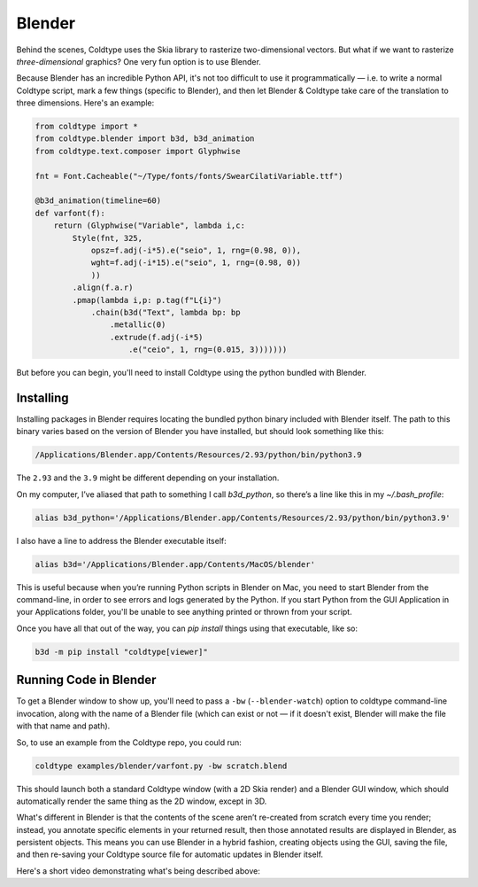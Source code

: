 Blender
=======

Behind the scenes, Coldtype uses the Skia library to rasterize two-dimensional vectors. But what if we want to rasterize *three-dimensional* graphics? One very fun option is to use Blender.

Because Blender has an incredible Python API, it's not too difficult to use it programmatically — i.e. to write a normal Coldtype script, mark a few things (specific to Blender), and then let Blender & Coldtype take care of the translation to three dimensions. Here's an example:

.. code:: python

    from coldtype import *
    from coldtype.blender import b3d, b3d_animation
    from coldtype.text.composer import Glyphwise

    fnt = Font.Cacheable("~/Type/fonts/fonts/SwearCilatiVariable.ttf")

    @b3d_animation(timeline=60)
    def varfont(f):
        return (Glyphwise("Variable", lambda i,c:
            Style(fnt, 325,
                opsz=f.adj(-i*5).e("seio", 1, rng=(0.98, 0)),
                wght=f.adj(-i*15).e("seio", 1, rng=(0.98, 0))
                ))
            .align(f.a.r)
            .pmap(lambda i,p: p.tag(f"L{i}")
                .chain(b3d("Text", lambda bp: bp
                    .metallic(0)
                    .extrude(f.adj(-i*5)
                        .e("ceio", 1, rng=(0.015, 3)))))))

But before you can begin, you'll need to install Coldtype using the python bundled with Blender.

Installing
----------

Installing packages in Blender requires locating the bundled python binary included with Blender itself. The path to this binary varies based on the version of Blender you have installed, but should look something like this:

.. code:: bash

    /Applications/Blender.app/Contents/Resources/2.93/python/bin/python3.9

The ``2.93`` and the ``3.9`` might be different depending on your installation.

On my computer, I’ve aliased that path to something I call `b3d_python`, so there’s a line like this in my `~/.bash_profile`:

.. code:: bash

    alias b3d_python='/Applications/Blender.app/Contents/Resources/2.93/python/bin/python3.9'

I also have a line to address the Blender executable itself:

.. code:: bash

    alias b3d='/Applications/Blender.app/Contents/MacOS/blender'

This is useful because when you’re running Python scripts in Blender on Mac, you need to start Blender from the command-line, in order to see errors and logs generated by the Python. If you start Python from the GUI Application in your Applications folder, you'll be unable to see anything printed or thrown from your script.

Once you have all that out of the way, you can `pip install` things using that executable, like so:

.. code:: bash

    b3d -m pip install "coldtype[viewer]"

Running Code in Blender
-----------------------

To get a Blender window to show up, you'll need to pass a ``-bw`` (``--blender-watch``) option to coldtype command-line invocation, along with the name of a Blender file (which can exist or not — if it doesn't exist, Blender will make the file with that name and path).

So, to use an example from the Coldtype repo, you could run:

.. code:: bash

    coldtype examples/blender/varfont.py -bw scratch.blend

This should launch both a standard Coldtype window (with a 2D Skia render) and a Blender GUI window, which should automatically render the same thing as the 2D window, except in 3D.

What's different in Blender is that the contents of the scene aren’t re-created from scratch every time you render; instead, you annotate specific elements in your returned result, then those annotated results are displayed in Blender, as persistent objects. This means you can use Blender in a hybrid fashion, creating objects using the GUI, saving the file, and then re-saving your Coldtype source file for automatic updates in Blender itself.

Here's a short video demonstrating what's being described above:

.. raw:: html

    <blockquote class="twitter-tweet"><p lang="en" dir="ltr">livecoding with coldtype &amp; blender — been attempting to get something like this workflow working for a while now — finally making some progress! (not yet released in coldtype but coming soon) <a href="https://t.co/TiXF4FBnDU">pic.twitter.com/TiXF4FBnDU</a></p>&mdash; Rob Stenson (@robstenson) <a href="https://twitter.com/robstenson/status/1411005246709526530?ref_src=twsrc%5Etfw">July 2, 2021</a></blockquote> <script async src="https://platform.twitter.com/widgets.js" charset="utf-8"></script>